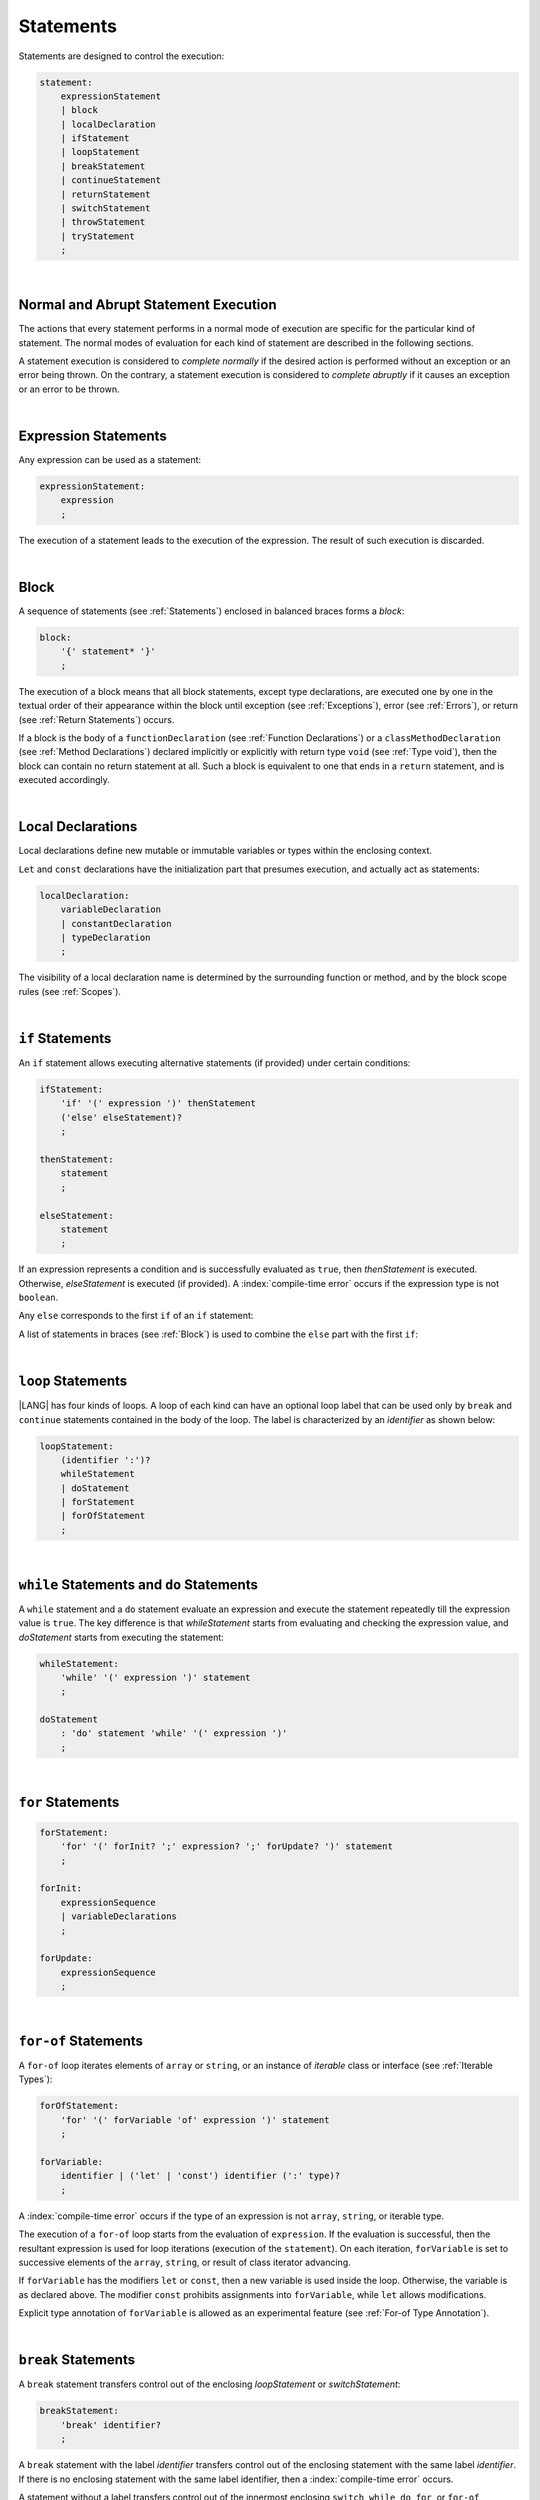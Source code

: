..
    Copyright (c) 2021-2024 Huawei Device Co., Ltd.
    Licensed under the Apache License, Version 2.0 (the "License");
    you may not use this file except in compliance with the License.
    You may obtain a copy of the License at
    http://www.apache.org/licenses/LICENSE-2.0
    Unless required by applicable law or agreed to in writing, software
    distributed under the License is distributed on an "AS IS" BASIS,
    WITHOUT WARRANTIES OR CONDITIONS OF ANY KIND, either express or implied.
    See the License for the specific language governing permissions and
    limitations under the License.

.. _Statements:

Statements
##########

.. meta:
    frontend_status: Done

Statements are designed to control the execution:

.. code-block:: abnf

    statement:
        expressionStatement
        | block 
        | localDeclaration
        | ifStatement
        | loopStatement
        | breakStatement
        | continueStatement
        | returnStatement
        | switchStatement
        | throwStatement
        | tryStatement
        ;

|

.. _Normal and Abrupt Statement Execution:

Normal and Abrupt Statement Execution
*************************************

.. meta:
    frontend_status: Done

The actions that every statement performs in a normal mode of execution are
specific for the particular kind of statement. The normal modes of
evaluation for each kind of statement are described in the following
sections.

A statement execution is considered to *complete normally* if the desired
action is performed without an exception or an error being thrown. On the
contrary, a statement execution is considered to *complete abruptly* if it
causes an exception or an error to be thrown.

.. index::
   statement
   execution
   statement execution
   normal completion
   abrupt completion
   exception
   error


|

.. _Expression Statements:

Expression Statements
*********************

.. meta:
    frontend_status: Done

Any expression can be used as a statement:

.. code-block:: abnf

    expressionStatement:
        expression
        ;

The execution of a statement leads to the execution of the expression. The
result of such execution is discarded.

.. index::
   statement
   expression
   execution

|

.. _Block:

Block
*****

.. meta:
    frontend_status: Done


A sequence of statements (see :ref:`Statements`) enclosed in balanced braces
forms a *block*:

.. code-block:: abnf

    block:
        '{' statement* '}'
        ;

The execution of a block means that all block statements, except type
declarations, are executed one by one in the textual order of their
appearance within the block until exception (see :ref:`Exceptions`), error
(see :ref:`Errors`), or return (see :ref:`Return Statements`) occurs.

If a block is the body of a ``functionDeclaration`` (see
:ref:`Function Declarations`) or a ``classMethodDeclaration`` (see
:ref:`Method Declarations`) declared implicitly or explicitly with
return type ``void`` (see :ref:`Type void`), then the block can contain no
return statement at all. Such a block is equivalent to one that ends in a
``return`` statement, and is executed accordingly.

.. index::
   statement
   balanced brace
   block
   execution
   block statement
   type declaration
   exception
   error
   return
   return type

|

.. _Local Declarations:

Local Declarations
******************

.. meta:
    frontend_status: Done

Local declarations define new mutable or immutable variables or types within
the enclosing context.

``Let`` and ``const`` declarations have the initialization part that presumes
execution, and actually act as statements:

.. code-block:: abnf

    localDeclaration:
        variableDeclaration
        | constantDeclaration
        | typeDeclaration
        ;

The visibility of a local declaration name is determined by the surrounding
function or method, and by the block scope rules (see :ref:`Scopes`).

.. index::
   local declaration
   let declaration
   const declaration
   mutable variable
   immutable variable
   initialization
   execution
   function
   method
   block scope

|

.. _if Statements:

``if``  Statements
******************

.. meta:
    frontend_status: Done
    todo: ambiguous wording in the spec: "Any 'else' corresponds to the first 'if' of an if statement" - what first means?

An ``if`` statement allows executing alternative statements (if provided) under
certain conditions:

.. code-block:: abnf

    ifStatement:
        'if' '(' expression ')' thenStatement
        ('else' elseStatement)?
        ;

    thenStatement:
        statement
        ;

    elseStatement:
        statement
        ;


If an expression represents a condition and is successfully evaluated as
``true``, then *thenStatement* is executed. Otherwise, *elseStatement* is
executed (if provided). A :index:`compile-time error` occurs if the expression
type is not ``boolean``.

Any ``else`` corresponds to the first ``if`` of an ``if`` statement:

.. code-block:: typescript
   :linenos:
 
    if (Cond1)
    if (Cond2) statement1
    else statement2 // Executes only if: Cond1 && !Cond2

A list of statements in braces (see :ref:`Block`) is used to combine the
``else`` part with the first ``if``:

.. code-block:: typescript
   :linenos:

    if (Cond1) {
      if (Cond2) statement1
    }
    else statement2 // Executes if: !Cond1

.. index::
   if statement
   statement
   expression
   evaluation
   compile-time error

|

.. _Loop Statements:

``loop`` Statements
*******************

.. meta:
    frontend_status: Done

|LANG| has four kinds of loops. A loop of each kind can have an optional loop
label that can be used only by ``break`` and ``continue`` statements contained
in the body of the loop. The label is characterized by an *identifier* as shown
below:

.. index::
   loop statement
   loop
   loop label
   break statement
   continue statement
   identifier

.. code-block:: abnf

    loopStatement:
        (identifier ':')?
        whileStatement
        | doStatement
        | forStatement
        | forOfStatement
        ;

|

.. _While Statements and Do Statements:

``while`` Statements and ``do`` Statements
******************************************

.. meta:
    frontend_status: Done

A ``while`` statement and a ``do`` statement evaluate an expression and
execute the statement repeatedly till the expression value is ``true``.
The key difference is that *whileStatement* starts from evaluating and
checking the expression value, and *doStatement* starts from executing
the statement:

.. code-block:: abnf

    whileStatement:
        'while' '(' expression ')' statement
        ;

    doStatement
        : 'do' statement 'while' '(' expression ')'
        ;

.. index::
   while statement
   do statement
   expression
   expression value
   execution
   statement

|

.. _For Statements:

``for`` Statements
******************

.. meta:
    frontend_status: Done

.. code-block:: abnf

    forStatement:
        'for' '(' forInit? ';' expression? ';' forUpdate? ')' statement
        ;

    forInit:
        expressionSequence
        | variableDeclarations
        ;

    forUpdate:
        expressionSequence
        ;

.. code-block:: typescript
   :linenos:

    // existing variable is used as a loop index variable
    let i: number
    for (i = 1; i < 10; i++) {
      console.log(i)
    }

    // new variable is declared as a loop index variable with its type
    // explicitly specified
    for (let i: number = 1; i < 10; i++) {
      console.log(i)
    }

    // new variable is declared as loop index variable with its type
    // inferred from its initialization part of the declaration
    for (let i = 1; i < 10; i++) {
      console.log(i)
    }

.. index::
   for statement

|

.. _For-Of Statements:

``for-of`` Statements
*********************

.. meta:
    frontend_status: Done

A ``for-of`` loop iterates elements of ``array`` or ``string``, or an instance
of *iterable* class or interface (see :ref:`Iterable Types`):

.. code-block:: abnf

    forOfStatement:
        'for' '(' forVariable 'of' expression ')' statement
        ;

    forVariable:
        identifier | ('let' | 'const') identifier (':' type)?
        ;

A :index:`compile-time error` occurs if the type of an expression is not
``array``, ``string``, or iterable type.

The execution of a ``for-of`` loop starts from the evaluation of ``expression``.
If the evaluation is successful, then the resultant expression is used for
loop iterations (execution of the ``statement``). On each iteration,
``forVariable`` is set to successive elements of the ``array``, ``string``, or
result of class iterator advancing.

.. index::
   for-of statement
   loop
   array
   string
   compile-time error
   expression
   type
   array
   string
   for-of loop
   evaluation
   loop iterations
   statement

If ``forVariable`` has the modifiers ``let`` or ``const``, then a new variable
is used inside the loop. Otherwise, the variable is as declared above.
The modifier ``const`` prohibits assignments into ``forVariable``,
while ``let`` allows modifications.

Explicit type annotation of ``forVariable`` is allowed as an experimental
feature (see :ref:`For-of Type Annotation`).

.. index::
   modifier
   let modifier
   const modifier
   variable
   assignment
   modification
   for-of type annotation
   annotation


.. code-block-meta:
    not-subset

.. code-block:: typescript
   :linenos:

    // existing variable 'ch'
    let ch : char
    for (ch of "a string object") {
      console.log(ch)
    }

    // new variable 'ch', its type is inferred from expression after 'of'
    for (let ch of "a string object") {
      console.log(ch)
    }

    // new variable 'element', its type is inferred from expression after 'of',
    // and it cannot be assigned with a new value in the loop body
    for (const element of [1, 2, 3]) {
      console.log(element)
      element = 66 // Compile-time error as 'element' is 'const'
    }


|

.. _Break Statements:

``break``  Statements
*********************

.. meta:
    frontend_status: Done
    todo: break with label causes compile time assertion

A ``break`` statement transfers control out of the enclosing *loopStatement*
or *switchStatement*:

.. index::
   break statement
   control transfer
   switch statement
   loop statement

.. code-block:: abnf

    breakStatement:
        'break' identifier?
        ;

A ``break`` statement with the label *identifier* transfers control out of the
enclosing statement with the same label *identifier*. If there is no enclosing
statement with the same label identifier, then a :index:`compile-time error`
occurs.

A statement without a label transfers control out of the innermost enclosing
``switch``, ``while``, ``do``, ``for``, or ``for-of`` statement. If
``breakStatement`` is placed outside *loopStatement* or *switchStatement*, then
a :index:`compile-time error` occurs.

.. index::
   break statement
   label
   identifier
   control transfer
   statement
   function
   method
   label
   switch statement
   while statement
   do statement
   for statement
   for-of statement
   compile-time error
   loop statement

|

.. _Continue Statements:

``continue`` Statements
***********************

.. meta:
    frontend_status: Done
    todo: continue with label causes compile time assertion

A ``continue`` statement stops the execution of the current loop iteration,
and transfers control to the next iteration. Appropriate checks of loop
exit conditions depend on the kind of the loop.

.. code-block:: abnf

    continueStatement:
        'continue' identifier?
        ;

A ``continue`` statement with the label *identifier* transfers control out
of the enclosing loop statement with the same label *identifier*.
A :index:`compile-time error` occurs if a ``continue`` statement is not found
within the body of the surrounding function or method.

A :index:`compile-time error` occurs if *continueStatement* is not found
within ``loopStatment``.

.. index::
   continue statement
   execution
   label
   exit condition
   loop statement
   surrounding function
   control transfer
   identifier
   continue statement
   function

|

.. _Return Statements:

``return`` Statements
*********************

.. meta:
    frontend_status: Done
    todo: return voidExpression

A ``return`` statement can have or not have an expression.

.. code-block:: abnf

    returnStatement:
        'return' expression?
        ;

A *return expression* statement can only occur inside a function or a method body.

.. index::
   return statement
   expression
   return expression
   function
   method
   method body
   constructor

A ``return`` statement (with no expression) can occur in one of the following
situations:

- Inside a class initializer;
- Inside a constructor body; or
- Inside a function or a method body with return type ``void`` (see
  :ref:`Type void`).

A :index:`compile-time error` occurs if a ``return`` statement is found in:

-  Top-level statements (see :ref:`Top-Level Statements`);
-  Class initializers (see :ref:`Class Initializer`) and constructors (see
   :ref:`Constructor Declaration`), where it has an expression;
-  Functions or methods with return type ``void`` (see :ref:`Type void`)
   that have an expression;
-  Functions or methods with a non-``void`` return type that have no
   expression.

.. index::
   compile-time error
   return statement
   expression
   statement
   top-level statement
   function
   method
   return type
   class
   initializer
   constructor
   constructor declaration

The execution of *returnStatement* leads to the termination of the
surrounding function or method. If an *expression* is provided,
the resultant value is the evaluated *expression*.

In case of constructors, class initializers, and top-level statements, the
control is transferred out of the scope of the construction in question, but
no result is required. Other statements of the surrounding function, method
body, class initializer, or top-level statement are not executed.

.. index::
   execution
   termination
   surrounding function
   surrounding method
   constructor
   class initializer
   top-level statement
   control transfer
   expression
   evaluation
   method body
   class initializer
   top-level statement
   return statement

|

.. _Switch Statements:

``switch`` Statements
*********************

.. meta:
    frontend_status: Done
    todo: non literal constant expression () in case ==> causes an assertion error
    todo: when there is only a default clause in switchBlock then the default's statements/block are not executed
    todo: spec issue: optional identifier before the switch - it should be clarified it can be a label for break stmt

A ``switch`` statement transfers control to a statement or a block by using the
result of successful evaluation of the value of a ``switch`` expression.

.. index::
   switch statement
   control transfer
   statement
   block
   evaluation
   switch expression

.. code-block:: abnf

    switchStatement:
        (identifier ':')? 'switch' '(' expression ')' switchBlock
        ;

    switchBlock
        : '{' caseClause* defaultClause? caseClause* '}'
        ;

    caseClause
        : 'case' expression ':' statement*
        ;

    defaultClause
        : 'default' ':' statement*
        ;

The ``switch`` expression type must be of type ``char``, ``byte``, ``short``,
``int``, ``long``, ``Char``, ``Byte``, ``Short``, ``Int``, ``Long``, ``string``,
or ``enum``.

.. index::
   expression type
   constant expression
   enum constant
   char
   byte
   short
   int
   long
   Char
   Byte
   Short
   Int
   Long

A :index:`compile-time error` occurs if not **all** of the following is true:

-  Every case expression type is
   compatible (see :ref:`Type Compatibility`) with the type of the ``switch``
   statement expression.

-  In a ``switch`` statement expression of type ``enum``, every case expression
   associated with the ``switch`` statement is of type ``enum``.

-  No two case constant expressions (see :ref:`Constant Expressions`)
   have identical values.

-  No case expression is ``null``.

.. index::
   expression
   switch statement
   compatibility
   constant
   null expression

.. code-block:: typescript
   :linenos:

    let arg = prompt("Enter a value?");
    switch (arg) {
      case '0':
      case '1':
        alert('One or zero')
        break
      case '2':
        alert('Two')
        break
      default:
        alert('An unknown value')
    }

The execution of a ``switch`` statement starts from the evaluation of the
``switch`` expression. If the evaluation result is of type ``Char``, ``Byte``,
``Short``, ``Int``, or ``Long``, then the unboxing conversion (see
:ref:`Unboxing Conversions`) follows.

Otherwise, the value of the ``switch`` expression is compared repeatedly to the
value of each case expression.

If a case expression value equals the value of the ``switch`` expression in
terms of the operator '``==``', then the case label *matches*.

However, if the expression value is a ``string``, then the equality for strings
determines the equality.

.. index::
   execution
   switch statement
   expression
   evaluation
   Char
   Byte
   Short
   Int
   unboxing conversion
   constant
   operator
   string

|

.. _Throw Statements:

``throw`` Statements
********************

.. meta:
    frontend_status: Done

A ``throw`` statement causes *exception* or *error* to be thrown (see
:ref:`Error Handling`). It immediately transfers control, and can exit multiple
statements, constructors, functions, and method calls until a ``try`` statement
(see :ref:`Try Statements`) is found that catches the thrown value. If no
``try`` statement is found, then ``UncaughtExceptionError`` is thrown.

.. code-block:: abnf

    throwStatement:
        'throw' expression
        ;

The expression type must be assignable (see :ref:`Assignment`) to type
``Exception`` or ``Error``. Otherwise, a :index:`compile-time error` occurs.

This implies that the thrown object is never ``null``.

It is necessary to check at compile time that a ``throw`` statement, which
throws an exception, is placed in the ``try`` block of a ``try`` statement,
or in a *throwing function* (see :ref:`Throwing Functions`). Errors can
be thrown at any place in the code.

.. index::
   throw statement
   thrown value
   thrown object
   exception
   error
   control transfer
   statement
   method
   function
   constructor
   try block
   try statement
   throwing function
   assignment
   compile-time error

|

.. _Try Statements:

``try`` Statements
******************

.. meta:
    frontend_status: Done

A ``try`` statement runs blocks of code, and provides sets of catch clauses
to handle different exceptions and errors (see :ref:`Error Handling`).

.. index::
   try statement
   block
   catch clause
   exception
   error

.. code-block:: abnf

    tryStatement:
          'try' block catchClauses finallyClause?
          ;

    catchClauses:
          typedCatchClause* catchClause?
          ;

    catchClause:
          'catch' '(' identifier ')' block
          ;

    typedCatchClause:
          'catch' '(' identifier ':' typeReference ')' block
          ;

    finallyClause:
          'finally' block
          ;

The |LANG| programming language supports *multiple typed catch clauses* as
an experimental feature (see :ref:`Multiple Catch Clauses in Try Statements`).

A ``try`` statement must contain either a ``finally`` clause, or at least one
``catch`` clause. Otherwise, a :index:`compile-time error` occurs.

If the ``try`` block completes normally, then no action is taken, and no
``catch`` clause block is executed.

If an error is thrown in the ``try`` block directly or indirectly, then the
control is transferred to the ``catch`` clause.

.. index::
   catch clause
   multiple typed catch clause
   typed catch clause
   try statement
   try block
   normal completion
   compile-time error
   control transfer
   finally clause
   exception
   error
   block

|

.. _Catch Statements:

``catch`` Clause
================

.. meta:
    frontend_status: Done

A ``catch`` clause consists of two parts:

-  A *catch identifier* that provides access to an object associated with
   the *error* or *exception* thrown; and

-  A block of code that handles the situation.

The type of *catch identifier* inside the block is ``Error | Exception``
(see :ref:`Error Handling`).

.. index::
   catch clause
   catch identifier
   exception
   access
   error
   block
   catch identifier
   Object

See :ref:`Multiple Catch Clauses in Try Statements` for the details of
*typed catch clause*.

.. index::
   typed catch clause

.. code-block:: typescript
   :linenos:

    class ZeroDivisor extends Error {}

    function divide(a: number, b: number): number {
      if (b == 0)
        throw new ZeroDivisor()
      return a / b
    }

    function process(a: number, b: number): number {
      try {
        let res = divide(a, b)

        // further processing ...
      }
      catch (e) {
        return e instanceof ZeroDivisor? -1 : 0
      }
    }

A ``catch`` clause handles all errors at runtime. It returns '*-1*' for
the ``ZeroDivisor``, and '*0*'  for all other errors.

.. index::
   catch clause
   runtime
   error

|

.. _Finally Clause:

``finally`` Clause
==================

.. meta:
    frontend_status: Done

A ``finally`` clause defines the set of actions in the form of a block to be
executed without regard to whether a ``try-catch`` completes normally or
abruptly.

.. code-block:: abnf

    finallyClause:
        'finally' block
        ;

A ``finally`` block is executed without regard to how (by reaching
``exception``, ``error``, ``return``, or ``try-catch`` end) the program control
is transferred out. The ``finally`` block is particularly useful to ensure
proper resource management.

Any required actions (e.g., flush buffers and close file descriptors)
can be performed while leaving the ``try-catch``:

.. index::
   finally clause
   block
   execution
   try-catch
   normal completion
   abrupt completion
   finally block
   execution
   exception
   error
   return
   try-catch

.. code-block:: typescript

    class SomeResource {
      // some API
      // ...
      close() {}
    }

    function ProcessFile(name: string) {
      let r = new SomeResource()
      try {
        // some processing
      }
      finally {
        // finally clause will be executed after try-catch is
            executed normally or abruptly
        r.close()
      }
    }

|

.. _Try Statement Execution:

``try`` Statement Execution
===========================

.. meta:
    frontend_status: Done

#. A ``try`` block and the entire ``try`` statement complete normally if no
   ``catch`` block is executed.
   The execution of a ``try`` block completes abruptly if an exception or
   an error is thrown inside the ``try`` block.
   ``Catch`` clauses are checked in the textual order of their position in the
   source code.

#. The execution of a ``try`` block completes abruptly if exception or error
   *x* is thrown inside the ``try`` block.
   If the runtime type of *x* is compatible (see :ref:`Type Compatibility`) with
   the exception class of the exception parameter (i.e., the ``catch`` clause
   matches *x*), and the execution of the body of the ``catch`` clause
   completes normally, then the entire ``try`` statement completes normally.
   Otherwise, the ``try`` statement completes abruptly.

#. If no ``catch`` clause can handle an exception or an error, then those
   propagate to the surrounding scope. If the surrounding scope is a function,
   method, or constructor, then the execution depends on whether the surrounding
   scope is a *throwing function* (see :ref:`Throwing Functions`). If so, then
   the exception propagates to the caller context. Otherwise,
   ``UncaughtExceptionError`` is thrown.

.. index::
   try statement
   execution
   try block
   normal completion
   abrupt completion
   error
   catch clause
   exception
   runtime
   catch clause
   exception parameter
   error
   compatibility
   propagation
   surrounding scope
   function
   method
   constructor
   throwing function
   caller context

.. raw:: pdf

   PageBreak


